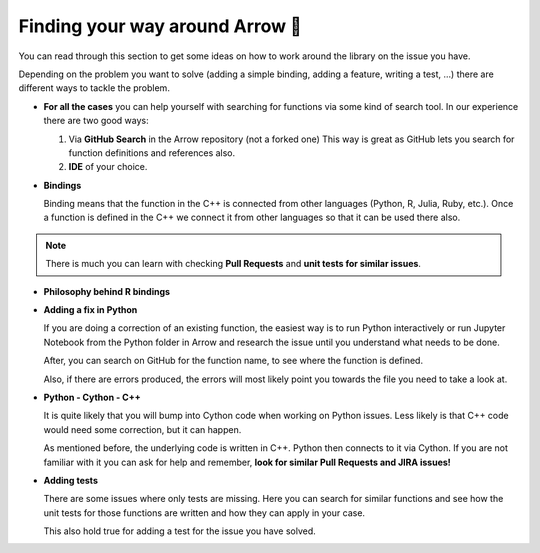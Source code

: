 .. Licensed to the Apache Software Foundation (ASF) under one
.. or more contributor license agreements.  See the NOTICE file
.. distributed with this work for additional information
.. regarding copyright ownership.  The ASF licenses this file
.. to you under the Apache License, Version 2.0 (the
.. "License"); you may not use this file except in compliance
.. with the License.  You may obtain a copy of the License at

..   http://www.apache.org/licenses/LICENSE-2.0

.. Unless required by applicable law or agreed to in writing,
.. software distributed under the License is distributed on an
.. "AS IS" BASIS, WITHOUT WARRANTIES OR CONDITIONS OF ANY
.. KIND, either express or implied.  See the License for the
.. specific language governing permissions and limitations
.. under the License.


.. SCOPE OF THIS SECTION
.. This section is intended to give some ideas on how to
.. work and find way around the Arrow library depending
.. on the type of the problem (simple binding, adding a
.. new feature, writing a test, …).


.. _finding-way-around-arrow:

********************************
Finding your way around Arrow 🧐
********************************

You can read through this section to get some ideas on how
to work around the library on the issue you have.

Depending on the problem you want to solve (adding a simple
binding, adding a feature, writing a test, …) there are
different ways to tackle the problem. 

- **For all the cases** you can help yourself with
  searching for functions via some kind of search tool.
  In our experience there are two good ways:

  #. Via **GitHub Search** in the Arrow repository (not a forked one)
     This way is great as GitHub lets you search for function
     definitions and references also.

  #. **IDE** of your choice.

- **Bindings**

  Binding means that the function in the C++ is connected from 
  other languages (Python, R, Julia, Ruby, etc.). Once a 
  function is defined in the C++ we connect it from other languages
  so that it can be used there also.

.. note::
	There is much you can learn with checking **Pull Requests**
	and **unit tests for similar issues**.  

- **Philosophy behind R bindings**
.. TODO

.. #. New feature
..   If you are adding a new future in R or Python you can check out
..   our tutorials (link!) where we are adding a simple feature to Python and R.

- **Adding a fix in Python**

  If you are doing a correction of an existing function, the
  easiest way is to run Python interactively or run Jupyter
  Notebook from the Python folder in Arrow and research
  the issue until you understand what needs to be done.

  After, you can search on GitHub for the function name, to
  see where the function is defined.

  Also, if there are errors produced, the errors will most
  likely point you towards the file you need to take a look at.

- **Python - Cython - C++**
   
  It is quite likely that you will bump into Cython code when
  working on Python issues. Less likely is that C++ code would
  need some correction, but it can happen.

  As mentioned before, the underlying code is written in C++.
  Python then connects to it via Cython. If you
  are not familiar with it you can ask for help and remember,
  **look for similar Pull Requests and JIRA issues!**

- **Adding tests**

  There are some issues where only tests are missing. Here you
  can search for similar functions and see how the unit tests for
  those functions are written and how they can apply in your case.

  This also hold true for adding a test for the issue you have solved.